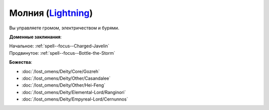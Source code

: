.. title:: Домен молнии (Lightning Domain)

.. rst-class:: domain
.. _Domain--Lightning:

Молния (`Lightning <https://2e.aonprd.com/Domains.aspx?ID=47>`_)
=============================================================================================================

Вы управляете громом, электричеством и бурями.

**Доменные заклинания**:

| Начальное: :ref:`spell--focus--Charged-Javelin`
| Продвинутое: :ref:`spell--focus--Bottle-the-Storm`


**Божества**:

* :doc:`/lost_omens/Deity/Core/Gozreh`
* :doc:`/lost_omens/Deity/Other/Casandalee`
* :doc:`/lost_omens/Deity/Other/Hei-Feng`
* :doc:`/lost_omens/Deity/Elemental-Lord/Ranginori`
* :doc:`/lost_omens/Deity/Empyreal-Lord/Cernunnos`
